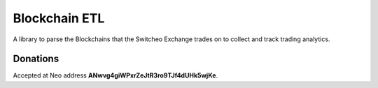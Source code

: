 ==============
Blockchain ETL
==============

A library to parse the Blockchains that the Switcheo Exchange trades on to collect and track trading analytics.

Donations
---------

Accepted at Neo address **ANwvg4giWPxrZeJtR3ro9TJf4dUHk5wjKe**.

.. _MIT: https://github.com/KeithSSmith/blockchain-etl/blob/master/LICENSE.md
